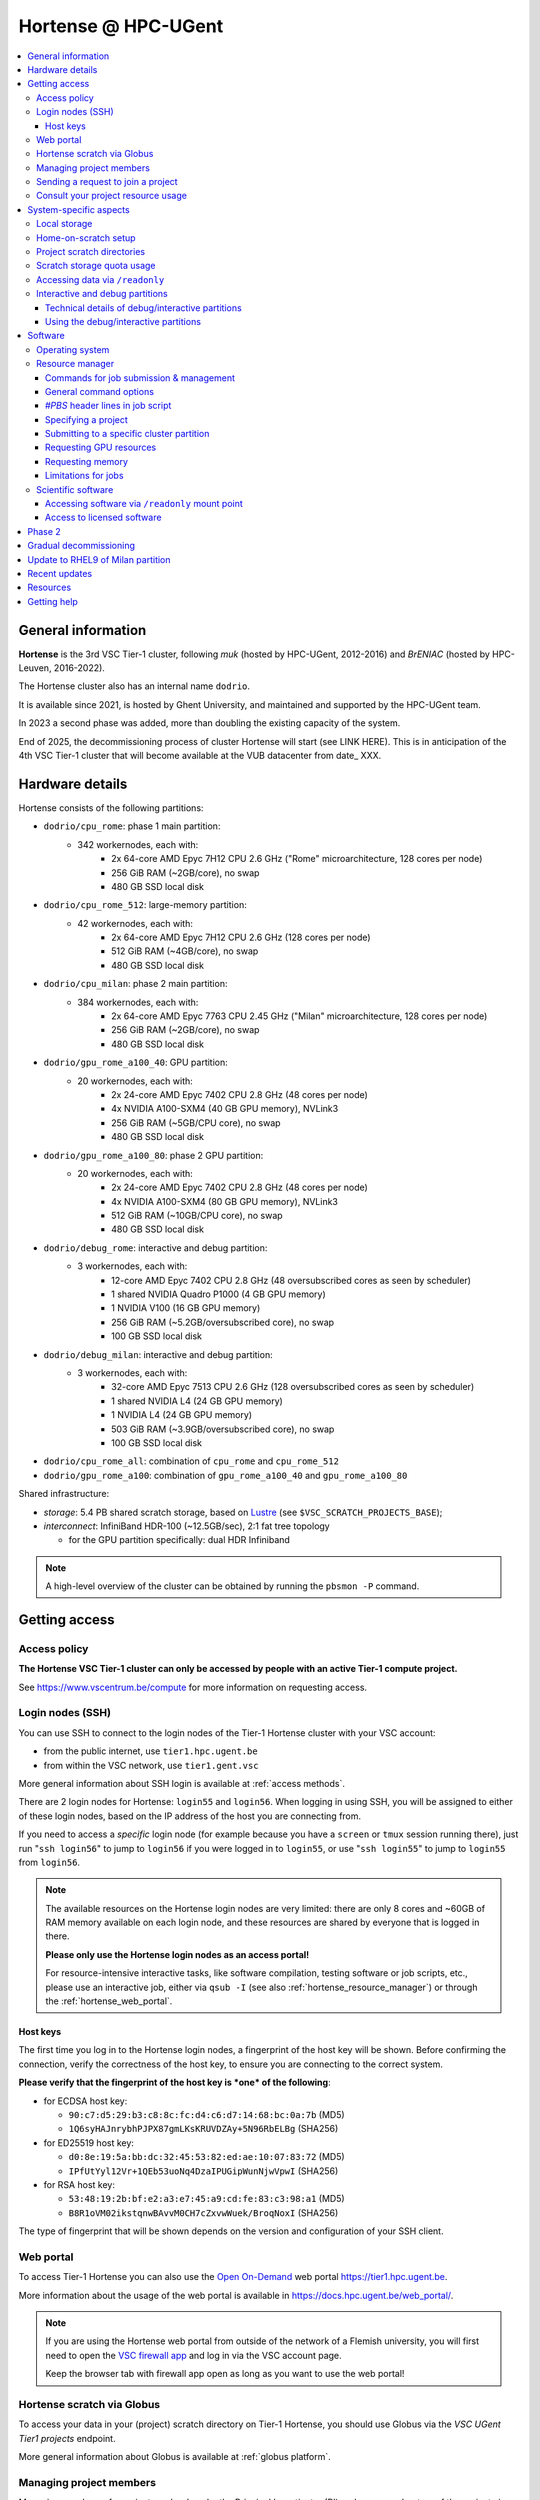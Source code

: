 .. _Hortense hardware:

Hortense @ HPC-UGent
====================

.. contents::
    :depth: 3
    :local:
    :backlinks: none

General information
-------------------

**Hortense** is the 3rd VSC Tier-1 cluster, following *muk* (hosted by HPC-UGent, 2012-2016)
and *BrENIAC* (hosted by HPC-Leuven, 2016-2022).

The Hortense cluster also has an internal name ``dodrio``.

It is available since 2021, is hosted by Ghent University,
and maintained and supported by the HPC-UGent team.

In 2023 a second phase was added, more than doubling the existing capacity of the system.

End of 2025, the decommissioning process of cluster Hortense will start (see LINK HERE).
This is in anticipation of the 4th VSC Tier-1 cluster that will become available at the VUB datacenter from date_ XXX.


.. _hortense_hardware_details:

Hardware details
----------------

Hortense consists of the following partitions:

- ``dodrio/cpu_rome``: phase 1 main partition:
   - 342 workernodes, each with:
       - 2x 64-core AMD Epyc 7H12 CPU 2.6 GHz ("Rome" microarchitecture, 128 cores per node)
       - 256 GiB RAM (~2GB/core), no swap
       - 480 GB SSD local disk
- ``dodrio/cpu_rome_512``: large-memory partition:
   - 42 workernodes, each with:
       - 2x 64-core AMD Epyc 7H12 CPU 2.6 GHz (128 cores per node)
       - 512 GiB RAM (~4GB/core), no swap
       - 480 GB SSD local disk
- ``dodrio/cpu_milan``: phase 2 main partition:
   - 384 workernodes, each with:
       - 2x 64-core AMD Epyc 7763 CPU 2.45 GHz ("Milan" microarchitecture, 128 cores per node)
       - 256 GiB RAM (~2GB/core), no swap
       - 480 GB SSD local disk
- ``dodrio/gpu_rome_a100_40``: GPU partition:
   - 20 workernodes, each with:
       - 2x 24-core AMD Epyc 7402 CPU 2.8 GHz (48 cores per node)
       - 4x NVIDIA A100-SXM4 (40 GB GPU memory), NVLink3
       - 256 GiB RAM (~5GB/CPU core), no swap
       - 480 GB SSD local disk
- ``dodrio/gpu_rome_a100_80``: phase 2 GPU partition:
   - 20 workernodes, each with:
       - 2x 24-core AMD Epyc 7402 CPU 2.8 GHz (48 cores per node)
       - 4x NVIDIA A100-SXM4 (80 GB GPU memory), NVLink3
       - 512 GiB RAM (~10GB/CPU core), no swap
       - 480 GB SSD local disk
- ``dodrio/debug_rome``: interactive and debug partition:
   - 3 workernodes, each with:
       - 12-core AMD Epyc 7402 CPU 2.8 GHz (48 oversubscribed cores as seen by scheduler)
       - 1 shared NVIDIA Quadro P1000 (4 GB GPU memory)
       - 1 NVIDIA V100 (16 GB GPU memory)
       - 256 GiB RAM (~5.2GB/oversubscribed core), no swap
       - 100 GB SSD local disk
- ``dodrio/debug_milan``: interactive and debug partition:
   - 3 workernodes, each with:
       - 32-core AMD Epyc 7513 CPU 2.6 GHz (128 oversubscribed cores as seen by scheduler)
       - 1 shared NVIDIA L4 (24 GB GPU memory)
       - 1 NVIDIA L4 (24 GB GPU memory)
       - 503 GiB RAM (~3.9GB/oversubscribed core), no swap
       - 100 GB SSD local disk
- ``dodrio/cpu_rome_all``: combination of ``cpu_rome`` and ``cpu_rome_512``
- ``dodrio/gpu_rome_a100``: combination of ``gpu_rome_a100_40`` and ``gpu_rome_a100_80``

Shared infrastructure:

- *storage*: 5.4 PB shared scratch storage, based on `Lustre <https://www.lustre.org>`_ (see ``$VSC_SCRATCH_PROJECTS_BASE``);
- *interconnect*: InfiniBand HDR-100 (~12.5GB/sec), 2:1 fat tree topology

  - for the GPU partition specifically: dual HDR Infiniband

.. note:: A high-level overview of the cluster can be obtained by running the ``pbsmon -P`` command.

.. _hortense_getting_access:

Getting access
--------------

.. _hortense_access_policy:

Access policy
*************

**The Hortense VSC Tier-1 cluster can only be accessed by people with an active Tier-1 compute project.**

See https://www.vscentrum.be/compute for more information on requesting access.

.. _hortense_login_nodes:

Login nodes (SSH)
*****************

You can use SSH to connect to the login nodes of the Tier-1 Hortense cluster with your VSC account:

* from the public internet, use ``tier1.hpc.ugent.be``
* from within the VSC network, use ``tier1.gent.vsc``

More general information about SSH login is available at :ref:`access methods`.

There are 2 login nodes for Hortense: ``login55`` and ``login56``.
When logging in using SSH, you will be assigned to either of these login nodes,
based on the IP address of the host you are connecting from.

If you need to access a *specific* login node (for example because you have a ``screen`` or ``tmux`` session
running there), just run "``ssh login56``" to jump to ``login56`` if you were logged in to ``login55``,
or use "``ssh login55``" to jump to ``login55`` from ``login56``.

.. note::
  The available resources on the Hortense login nodes are very limited:
  there are only 8 cores and ~60GB of RAM memory available on each login node,
  and these resources are shared by everyone that is logged in there.

  **Please only use the Hortense login nodes as an access portal!**

  For resource-intensive interactive tasks, like software compilation, testing software or job scripts, etc.,
  please use an interactive job, either via ``qsub -I`` (see also :ref:`hortense_resource_manager`)
  or through the :ref:`hortense_web_portal`.


.. _hortense_login_nodes_host_keys:

Host keys
+++++++++

The first time you log in to the Hortense login nodes, a fingerprint of the host key will be shown.
Before confirming the connection, verify the correctness of the host key, to ensure you are
connecting to the correct system.

**Please verify that the fingerprint of the host key is *one* of the following**:

* for ECDSA host key:

  * ``90:c7:d5:29:b3:c8:8c:fc:d4:c6:d7:14:68:bc:0a:7b`` (MD5)
  * ``1Q6syHAJnrybhPJPX87gmLKsKRUVDZAy+5N96RbELBg`` (SHA256)

* for ED25519 host key:

  * ``d0:8e:19:5a:bb:dc:32:45:53:82:ed:ae:10:07:83:72`` (MD5)
  * ``IPfUtYyl12Vr+1QEb53uoNq4DzaIPUGipWunNjwVpwI`` (SHA256)

* for RSA host key:

  * ``53:48:19:2b:bf:e2:a3:e7:45:a9:cd:fe:83:c3:98:a1`` (MD5)
  * ``B8R1oVM02ikstqnwBAvvM0CH7cZxvwWuek/BroqNoxI`` (SHA256)

The type of fingerprint that will be shown depends on the version and configuration of your SSH client.

.. _hortense_web_portal:

Web portal
**********

To access Tier-1 Hortense you can also use the `Open On-Demand <https://openondemand.org>`_
web portal https://tier1.hpc.ugent.be.

More information about the usage of the web portal is available in https://docs.hpc.ugent.be/web_portal/.


.. note::

   If you are using the Hortense web portal from outside of the network of a Flemish university,
   you will first need to open the `VSC firewall app <https://firewall.hpc.kuleuven.be>`_
   and log in via the VSC account page.

   Keep the browser tab with firewall app open as long as you want to use the web portal!


.. _hortense_scratch_globus:

Hortense scratch via Globus
***************************

To access your data in your (project) scratch directory on Tier-1 Hortense,
you should use Globus via the `VSC UGent Tier1 projects` endpoint.

More general information about Globus is available at :ref:`globus platform`.


Managing project members
************************

Managing members of a project can be done by the Principal Investigator (PI) and group moderators of the project
via the `VSC accountpage <https://account.vscentrum.be>`_, as follows:

* Go to the `Edit Group <https://account.vscentrum.be/django/group/edit>`_ tab;
* Select the group that corresponds to the project you want to manage.
  For projects on the Tier-1 cluster *Hortense*, the group names all start with "``gpr_compute_``".
* Click the ``Edit`` button once the group that corresponds to your Tier-1 project is selected.
* Change group membership via the ``Manage members`` section on the next page:

  * **To remove a project member**:, click the ``x`` next to the VSC account that was invited
    in the ``Members`` subsection.
  * **To invite someone to join the project**: click the box in the ``Invite users`` subsection,
    add select a VSC account ID to send a join invitation to. Note that you can filter the accounts
    to select by (partially) typing the name of the VSC account.
  * **To cancel a pending invitation**: use the ``x`` next to the VSC account that was invited.
  * **To promote a project member to group moderator**: click the box in the ``Moderators`` subsection
    and select their VSC account ID.

* **Click** ``Update`` **to apply the changes you made.**

Keep in mind that:

* Group join invitations need to be *accepted* first before the VSC account is added to the group.
* It can take a while (about one hour) before any changes in group membership are reflected on the system itself.

Sending a request to join a project
***********************************

You can submit a request to join a Tier-1 project to the moderators of the corresponding group
via the `VSC accountpage <https://account.vscentrum.be>`_, as follows:

* Go to the `New/Join Group <https://account.vscentrum.be/django/group/new>`_ tab;
* Select the group that corresponds to the project you want to join in the ``Join group`` section.
  For projects on the Tier-1 cluster *Hortense*, the group names all start with "``gpr_compute_``".
* In the ``Message`` field, add a short message that will be included in the join request that will
  be sent to the group moderators. Make it clear who you are, and why you want to join the project.
* **Click** ``Submit`` **to send the group join request.**

Keep in mind that:

* Your request needs to be approved by one of the group moderators before your VSC account is added to the group.
* It can take a while (about one hour) before any changes in group membership are reflected on the system itself.

Consult your project resource usage
***********************************

The Resource Application web app https://resapp.hpc.ugent.be allows you to consult your usage in a user-friendly way.

Please note that this app is still in ‘beta’.
(For instance, storage usage is not yet done, so this will show up 0 everywhere.)
In an upcoming development cycle, we will improve shortcomings and correct bugs.
Do not hesitate to give your feedback on using the Resource Application via compute@vscentrum.be

Practical usage:

* Open a webbrowser to https://resapp.hpc.ugent.be (The app will redirect you via the VSC firewall application first, if needed.)
* The Resource Application shows you all Tier1-Hortense projects that you are a member of.
* By clicking on the dropdown arrow on the right in the initial Projects tab, you can consult the raw usage of one of your projects (in CPU hours and GPU hours).
* You can also view Logs and get more fine-grained usage details.
* When you click on the project name, you enter a new screen giving you information on allocation and cutoff. The orange box and number in the box refer to the 20% cutoff.

The 20% cutoff is for academic non-starting grant projects only, referring to paragraph 9(4) of the 'Regulations Governing Applications For Use of the Flemish Tier-1 Supercomputing Platform' (see https://www.vscentrum.be/_files/ugd/5446c2_21daee40839244c5a099a6d6bffaedb5.pdf).
This is 20% of the initial allocated compute time a project is at risk of losing, if that 20% has not yet been used during the first 3 months of the project.


.. _hortense_system_specific_aspects:

System-specific aspects
-----------------------

.. _hortense_local_storage:

Local storage
*************

In each node, a local storage device is available.
This storage space can be addressed with the environment variable $TMPDIR

.. code:: shell

  cd $TMPDIR


.. _hortense_home_on_scratch:

Home-on-scratch setup
*********************

On Tier-1 Hortense, the home directory (``$HOME``) corresponds to your personal scratch directory (``$VSC_SCRATCH``),
rather than your usual VSC home directory (``$VSC_HOME``).

This is done to ensure that Tier-1 Hortense can remain operational, even if there is maintenance being
performed on the Tier-2 shared storage filesystem of a VSC site (UGent, KUL, VUB, UAntwerpen),
or in case of problems with the network connection to the other VSC sites.

Although your VSC home directory is usually accessible via ``$VSC_HOME``,
we strongly recommend to *not* simply create symbolic links to files like your ``.bashrc`` startup script,
since that would defeat the purpose of this "home-on-scratch" setup.

This recommendation also applies to ``$VSC_DATA``: you should avoid using it in your job scripts as much as
possible, and ensure that your workflow only relies on the Hortense scratch filesystem. If you require any
data as input for your jobs, it should be copied to the Hortense scratch filesystem first.

.. _hortense_project_scratch_dirs:

Project scratch directories
***************************

* Please be aware that storage space on ``$VSC_SCRATCH`` (personal scratch directory) is limited per user to 3 GB.
* Instead, it is better to use the dedicated scratch storage space which is reserved for your Tier-1 project.
* The environment variable ``$VSC_SCRATCH_PROJECTS_BASE`` points to the base folder containing all project directories.
* Project directories are given the same name as your Tier-1 project (so *without* a prefix like ``gpr_compute_``).
* To change to your project scratch directory, you can use this command:

.. code:: shell

  cd $VSC_SCRATCH_PROJECTS_BASE/your_project_name

In this command, you should change '``your_project_name``' to the actual name of your project.


.. _hortense_scratch_storage_quota_usage:

Scratch storage quota usage
***************************

* You can check personal and project storage quota usage by running the ``my_dodrio_quota`` command.
* If you want to check storage quota for specific projects, or for projects that are not listed automatically, use the ``-p`` option.
* For a list of all options, run ``my_dodrio_quota -h``.


.. _hortense_accessing_data_readonly:

Accessing data via ``/readonly``
********************************

Due to the fairly aggressive page cache purging policy of the `Lustre <https://www.lustre.org>`_
storage software that is used for the Tier-1 Hortense scratch filesystem, you may need to make some changes
to how you access data in your job scripts to avoid performance problems.

Whether or not this is required depends whether data is being read multiple times during your job.
If so, the extent of the performance impact depends on the number of files that are read,
how large those files are, how those files are being accessed (the I/O pattern), etc.
Note that this applies to both input data for your workloads, as well as
any software you have installed on the Tier-1 Hortense scratch filesystem (see also :ref:`hortense_software_readonly`).

To mitigate performance problems caused by the aggressive page cache purging,
you can access the data in your project scratch directory through the ``/readonly`` mount point,
rather than accessing it directly.

This is done by prefixing the path to files and directories with ``/readonly/`` in your job script:
rather than accessing your data via ``$VSC_SCRATCH_PROJECTS_BASE/...`` (or ``/dodrio/scratch/...``,
which you should not use), you just use ``/readonly/$VSC_SCRATCH_PROJECTS_BASE/...`` instead.
For example:

.. code:: shell

   export INPUT_DATA=/readonly/VSC_SCRATCH_PROJECTS_BASE/your_project_name/inputs/
   python example_process_data.py $INPUT_DATA


As the name suggests, the ``/readonly`` mount point only provides *read-only* access to your data.
Trying to make any changes to files that are accessed via ``/readonly`` will result in "``Read-only filesystem``" errors.

.. note::

   On the login nodes, there is a delay of maximum 30 minutes for changes to files (or new/removed
   files/directories) to be reflected through the ``/readlonly`` mount point.

   In jobs, any changes you make to files or directories in your project scratch directory should be reflected
   through the ``/readonly`` mount point, as long as the job started running *after* the changes were made.

   In addition, take into account that changes in your project scratch directory which are made while the job
   is running may *not* be reflected through the ``/readonly`` mount point (during that job).
   If your job script creates new files, updates existing files, etc., those changes may not be
   visible via ``/readonly`` during the lifetime of the job, so you should not assume that this will be the case.


.. _hortense_interactive_debug:

Interactive and debug partitions
********************************

A number of (small) interactive and debug partitions are available: `debug_rome`, `debug_milan` and `debug_milan_rhel9`
Purpose of these partitions is to quickly get access to a limited number of resources.

The limitations are a maximum of 5 jobs (running and/or waiting) in queue, only up to 3 running jobs and all running jobs may only allocate
a total of 8 CPU cores combined.
The CPUs are oversubscribed by a factor 4, which may lead to slower then expected run times when the usage is high.


Technical details of debug/interactive partitions
+++++++++++++++++++++++++++++++++++++++++++++++++

Partition `debug_rome` nodes have one NVIDIA V100 GPU that can be requested for exclusive access
(as with the GPU partitions) and also one less powerful GPU (NVIDIA Quadro P1000)
that is always available but shared across all jobs on that node.

Partition `debug_milan` nodes have one NVIDIA L4 GPU that can be requested for exclusive access
(as with the GPU partitions) and also one GPU NVIDIA L4 that is always available but shared across all jobs on that node.

XXX TODO - what about Partition `debug_milan_rhel9` ? XXX


Using the debug/interactive partitions
++++++++++++++++++++++++++++++++++++++

To make use of the partitions you can select the ``dodrio debug_rome``, ``dodrio debug_milan`` or ``dodrio debug_milan_rhel9`` options in the `Cluster` field in the
`Interactive Apps` forms on the webportal, or from the CLI

.. code:: shell

    module swap cluster/dodrio/debug_rome
    qsub job_script.sh

    module swap cluster/dodrio/debug_milan
    qsub job_script.sh

    module swap cluster/dodrio/debug_milan_rhel9
    qsub job_script.sh


No credits are consumed when using these partitions.

For some additional information, see the documentation on the
HPC-UGent Tier-2 interactive and debug cluster: https://docs.hpc.ugent.be/interactive_debug/.


Software
--------

Operating system
****************

Both login nodes and workernodes in Hortense use *Red Hat Enterprise Linux 8 (RHEL8)* as operating system.

.. _hortense_resource_manager:

Resource manager
****************

`Slurm <https://slurm.schedmd.com/>`_ is used as resource manager and job scheduler.

A `Torque <https://github.com/adaptivecomputing/torque>`_ frontend
(implemented by the VSC support team in the ``jobcli`` Python library)
that provides *wrapper commands* for the familiar Torque commands ``qsub``, ``qstat``, ``qdel``, etc. is available.

**We strongly recommend using the Torque frontend for submitting and managing your jobs!**

.. _hortense_job_submission_mgmt:

Commands for job submission & management
++++++++++++++++++++++++++++++++++++++++

* ``qsub``: submit job script(s);
* ``qsub -I``: submit an interactive job;
* ``qstat``: get a list of all currently queued and running jobs;
* ``qdel``: delete jobs;
* ``qalter``: change submitted jobs;
* ``qhold``: put jobs on hold;
* ``qrls``: release held jobs;

General command options
+++++++++++++++++++++++

The following options are supported for each of the Torque frontend commands listed above:

* ``--help``: show supported command options;
* ``--version``: print version information for jobcli and Slurm;
* ``--debug``: show detailed information about how the command is executed in the backend (Slurm);

  * for ``qsub``, this includes the contents of the job script like it will be submitted;

* ``--dryrun``: see how a command *would* be executed, without actually executing the corresponding backend commands;

`#PBS` header lines in job script
+++++++++++++++++++++++++++++++++

Resource specifications and job metadata for a job can be specified via ``#PBS`` lines in the header of the job script.

See ``qsub --help`` for a list of supported options.

For example:

.. code:: shell

  #!/bin/bash
  #PBS -l nodes=1:ppn=64
  #PBS -l walltime=10:00:00

Specifying a project
++++++++++++++++++++

When submitting jobs to Hortense, it is required that you specify which project credits you want to use
(see also :ref:`hortense_getting_access`).

.. note::
   The terminology used by the Slurm backend is "*accounts*", while we usually refer to *projects*.

Specifying a project can be done in the ``qsub`` command, using the ``-A`` option:

.. code:: shell

  qsub -A example script.sh

Or via a ``#PBS`` header line in your job script:

.. code:: shell

  #PBS -A example

Another option is to define the ``$SLURM_ACCOUNT`` environment variable
(for example in your ``$HOME/.bashrc`` startup script on Hortense):

.. code:: shell

  export SLURM_ACCOUNT='example'

If you've specified an incorrect project name through one of the mechanisms mentioned above,
the ``qsub`` command will produce a helpful error that mentions the names of the projects
you currently have access to:

.. code:: shell

   $ qsub -A wrong_project script.sh
   ERROR: Specified account 'wrong_project' is not valid (valid account(s): valid_project_1, valid_project_2)

.. note::
    Be careful when you are a member of multiple Tier-1 Hortense projects,
    make sure that you always specify the correct project to avoid accidentally exhausting
    the credits of a project unintendedly.

Submitting to a specific cluster partition
++++++++++++++++++++++++++++++++++++++++++

To submit to a specific partition, swap to the corresponding ``cluster/dodrio`` module before running the ``qsub`` command.

For example, to submit a GPU job:

.. code:: shell

    module swap cluster/dodrio/gpu_rome_a100
    qsub job_script.sh

A list of available partitions can be obtained using ``module avail cluster/dodrio``.

To check the currently active partition, use ``module list cluster``.

Requesting GPU resources
++++++++++++++++++++++++

Don't forget to actively request GPU resources in your jobs or from the commandline.
Only loading the cluster/dodrio/gpu_rome_a100 module is not sufficient.
By default you'll get 12 cores per requested GPU (an explicit ppn= statement is not required).

.. code:: shell

    module swap cluster/dodrio/gpu_rome_a100
    qsub -l nodes=1:gpus=1

(The above example is for a single-node job, 1 GPU, and will also give you 12 CPU cores.)


Requesting memory
+++++++++++++++++

The default memory that your job will get access is the proportional
share of the total avaliable memory on the node:
If you request a full node, all usable memory will be available.
If you request ``N`` cores on a partition where nodes have ``M`` cores, you will get ``N/M``
of the total usable memory on the node. For the number of cores and available memory per cluster, please see our
:ref:`infrastructure <hortense_hardware_details>`,
or you can use the :ref:`web portal <hortense_web_portal>`, open
the desktop app and there you can browse it per partition and core using the
submission form (there is no need to start an actual desktop).

Please be aware! If you request more memory than the default memory would be,
you will be billed for the requested memory proportion of a node.
If you use ``X`` part of the memory on a partition where nodes have ``M`` cores,
you will be billed for ``X*M`` (rounded up for the next integer) cores,
even if your requested cores (``N``) are smaller than ``X*M``. 


Limitations for jobs
++++++++++++++++++++

Maximum walltime
################

The maximum walltime that jobs can request is 3 days (72 hours): ``-l walltime=72:0:0``.

Jobs that request more walltime will be refused by the resource manager at submission time ("``Requested time limit is invalid``").

.. _hortense_scientific_software:

Scientific software
*******************

A central software stack with a rich set of scientific libraries, tools, and applications
is available via the ``module`` command, and was installed using `EasyBuild <https://easybuild.io>`_.

Use ``module avail`` to see which software versions are available,
and load one or more modules via the ``module load`` command to start using them.

If software that you require is missing, please submit a software installation request
via https://www.ugent.be/hpc/en/support/software-installation-request .

.. _hortense_software_readonly:

Accessing software via ``/readonly`` mount point
++++++++++++++++++++++++++++++++++++++++++++++++

The central software stack on Tier-1 Hortense is provided via the ``/readonly`` mount point
(see also :ref:`hortense_accessing_data_readonly`). This is largely transparent as long as you
only load modules that are part of the central software stack.

If you install any software yourself in your project scratch directory, we highly recommend
you to also access it only through the ``/readonly`` mount point, since this can have a significant
performance benefit.

To ensure that the paths which are 'engraved' in your own software installations always start with ``/readonly/``,
for example in scripts or binaries that make part of the installation,
you should install the software using the ``dodrio-bind-readonly`` utility. This allows you to "rename" the path to your
project scratch directory so it starts with ``/readonly/``, while preserving sort-of write access to it
(``dodrio-bind-readonly`` actually provides an environment
where the ``/readonly/$VSC_SCRATCH_PROJECTS_BASE/...`` part is mapped to the real and writable
``$VSC_SCRATCH_PROJECTS_BASE/...`` path).

Assuming that the procedure to install the software is implemented in a script named ``install.sh``,
you can use ``dodrio-bind-readonly`` as follows:

.. code::

   dodrio-bind-readonly ./install.sh

The ``install.sh`` script should be implemented such that it installs the software to
``/readonly/$VSC_SCRATCH_PROJECTS_BASE/...``, that is a location in your project scratch directory that starts
with ``/readonly/``.

Or you can start a new shell session in which ``/readonly/$VSC_SCRATCH_PROJECTS_BASE/...`` is
accessible with write permissions:

.. code::

   dodrio-bind-readonly /bin/bash

.. note::

    This can only work when the ``dodrio-bind-readonly`` is used to map the base path for project scratch directories
    ``$VSC_SCRATCH_PROJECTS_BASE`` to ``/readonly/$VSC_SCRATCH_PROJECTS_BASE``, since otherwise
    any path that start with ``/readonly`` is indeed *read-only*, and trying to do any write operation
    would result in a "``Read-only file system``" error.

If you need any help with this, please contact the Tier-1 Hortense support team (see :ref:`hortense_help`).


.. _hortense_licensed_software:

Access to licensed software
+++++++++++++++++++++++++++

For licensed software, you may need to be a member of a specific group of users in order to access the available central software installations.

If not, you will see an error message as shown below when trying to load the module for the licensed software you would like to use:

.. code:: shell

   You are not part of 'gli_example' group of users that have access to this software.

Creating a software license group
#################################

If a license to use the software on the VSC Tier-1 cluster Hortense hosted by Ghent University is available, the Principal Investigator (PI) of the Tier-1 project should take the following steps to let project members use the license software:

1) Create a dedicated user group that only contains the VSC accounts that should be able to access the licensed software.
   This can be done via the VSC accountpage:

  * Visit https://account.vscentrum.be/django/group/new .
  * Use the "`Create new group`" section at the bottom of the page.
  * Pick a group name that starts with '``xli_``', where '``x``' corresponds to the first letter of the VSC site that your VSC account is connected with. **Note that this letter is prepend automatically to the specified group name!** The '``li_``' infix in the group name allows us to easily discriminate groups that are used to manage access to software licenses.
  * You are free to choose the last part of the group name after '``xli_``', but please keep these guidelines into account:

    * The group name should indicate to which software is is related.
    * The group name should indicate for which research group, or company, etc. it is for.
  * For example: '``gli_soft_grp``' would be a good group name for a licensed software application named '``soft``', and a (UGent) research group named '``grp``'.
  * The VSC account used to create the group will automatically be a moderator of that group, and add additional group members (and moderators), and approve join requests, via https://account.vscentrum.be/django/group/edit .
  * **Note that all members of this group should be allowed to use the licensed software!** It is the responsibility of the group moderators to ensure this is indeed (and remains to be) the case. The Tier-1 support team will not intervene in the management of this software license user group.

2) Contact `compute@vscentrum.be <mailto:compute@vscentrum.be>`_ to request that the users of this group should have access
   to the licensed software, and include the following information:

   * The name of the licensed software that the request relates to.
   * A list of names of centrally installed modules that group members should be able to use.
   * The name of the software license user group.
   * To which Tier-1 project your request relates to.
   * A document that clearly shows that you have a license for the software, or a reference to your project application that includes this already.
   * **Clearly mention that your request relates to the Hortense Tier-1 cluster in the subject of your message.**

Managing a software license group
#################################

To add one or more VSC accounts to an existing software license group:

* A group moderator can add the VSC accounts to the group via https://account.vscentrum.be/django/group/edit.
  A request to effectively join the group will be sent to each added VSC account, which must be approved first.
* A VSC account can submit a group join request via https://account.vscentrum.be/django/group/edit, which must be approved by one of the group moderators.

Likewise, a group moderator can manage the software license group via https://account.vscentrum.be/django/group/edit, by:

* Promoting a group member to group moderator.
* Removing existing group members (or moderators).

.. note:: Take into account that it takes a while (up to 1 hour) before any changes to a user group that were made in the VSC accountpage are active on the Tier-1 system itself.

If an existing software license group should *no longer have access* to central installations of installed software,
please contact `compute@vscentrum.be <mailto:compute@vscentrum.be>`_.

Phase 2
-------

In May 2023 a second phase was installed, adding 48 more nodes to the ``cpu_rome`` partition,
20 extra GPU nodes with double the CPU and GPU memory in the new ``gpu_rome_a100_80`` partition,
and 384 nodes using the newer AMD Milan CPUs called ``cpu_milan``. The `debug_rome` partition was
also made generally available.

The Lustre based scratch storage was also also doubled in volume to a total of 5.4 PB
while increasing the overal throughput as well.

With the new GPU nodes, a renaming of the gpu node partitions occured. Users can most likely
still use the same ``gpu_rome_a100`` partition that now includes all GPU nodes (and only select the
``gpu_rome_a100_40`` or ``gpu_rome_a100_80`` for specific cases, e.g. when requiring the
larger amount of GPU/CPU memory of the ``gpu_rome_a100_80`` nodes).

In the startup period, users are encouraged to try out the ``cpu_milan`` partition to compare performance
and overal functioning with the ``cpu_rome`` partitions. No credits will be billed for the usage of the ``cpu_milan``
partition during this period.

Once in production (July 7th 2023, when the June 2023 cut-off becomes active),
projects will be given access to either the ``cpu_rome`` partitions or the ``cpu_milan`` partition
(with billing of used credits on both partitions).

The support team will try to keep the list of available software modules the same on the ``cpu_rome`` and
``cpu_milan`` partitions. If you notice modules are missing or not functioning properly,
please contact the Tier-1 Hortense support team (see :ref:`hortense_help`).

With both phases active, the cluster crossed the symbolic threshold of 100,000 cores.
However, at the moment there is no partition defined that can be selected to use all cores.
If users can provide a proper case and motivation, you can contact support to request such partition
to give you access to all the available resources.


Gradual decommissioning
-----------------------

End 2025, the gradual decommissioning of Tier-1 Compute Hortense will be initiated.
Around this time, the 4th VSC Tier-1 cluster will become available at the VUB datacenter.

The entire Rome partition is end of life November 2025, and will be shut down by end 2025.
This implies that the partitions ``cpu_rome``, ``cpu_rome_all``, ``cpu_rome_512``, ``debug_rome`` will all disappear.


Update to RHEL9 of Milan partition
----------------------------------

To maintain operational safety, the operating system for the Milan CPU partition will be updated to a new major release.
Red Hat Enterprise Linux version 9 (going up from 8) will be installed near the end of 2025.
This implies that - end 2025 - your software and/or workflow will need to be compliant with this updated OS.
As of cutoff 2 in 2025, compatibility of your workflow/software with the new RHEL9 operating system will be a hard requirement.

Please test your workflow and software as soon as possible and ensure that you are ready for this transition.

To facilitate testing, we have made two small partitions to run your tests.

* partition ``cpu_milan_rhel9``
* partition ``debug_milan_rhel9``

These partitions are SOLELY intended for testing your software/workflows.
Do not run production jobs on these partitions.

XXX TODO XXX
- how to load the modules for these partitions
- any technical limitations for the _rhel9 partitions?


Recent updates
--------------

During the May 2023 maintenance, the OS and OFED infiniband stacks were updated to resp. RHEL 8.6
and MLNX OFED 5.8. This change should be transparent to the users.

Resources
---------

* kick-off meeting (15 March 2022) -
  slides: :download:`download PDF <VSC_Tier-1_Hortense_kickoff_meeting_2022-03-15.pdf>` -
  recording: `watch on YouTube <https://www.youtube.com/watch?v=ENQrgMc2BAY>`__
* phase 2 kick-off meeting (26 March 2023) -
  slides: :download:`download PDF <VSC_Tier-1_Hortense_phase-2_kickoff_meeting_2023-05-26.pdf>` -
  recording: `watch on YouTube <https://www.youtube.com/watch?v=kH9XZZntc8U>`__

.. _hortense_help:

Getting help
-------------

For questions and problems related to Tier-1 Hortense, please contact the central
support address for Tier-1 compute: `compute@vscentrum.be <mailto:compute@vscentrum.be>`_.

